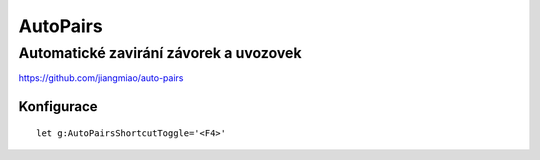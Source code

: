 ============
 AutoPairs
============
-----------------------------------------
 Automatické zavirání závorek a uvozovek
-----------------------------------------

https://github.com/jiangmiao/auto-pairs

Konfigurace
===========

::

   let g:AutoPairsShortcutToggle='<F4>'

